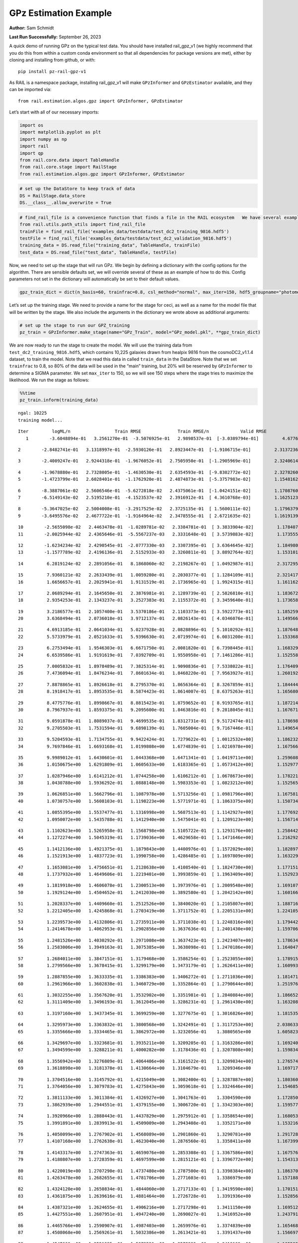 GPz Estimation Example
======================

**Author:** Sam Schmidt

**Last Run Successfully:** September 26, 2023

A quick demo of running GPz on the typical test data. You should have
installed rail_gpz_v1 (we highly recommend that you do this from within
a custom conda environment so that all dependencies for package versions
are met), either by cloning and installing from github, or with:

::

   pip install pz-rail-gpz-v1

As RAIL is a namespace package, installing rail_gpz_v1 will make
``GPzInformer`` and ``GPzEstimator`` available, and they can be imported
via:

::

   from rail.estimation.algos.gpz import GPzInformer, GPzEstimator

Let’s start with all of our necessary imports:

.. code:: ipython3

    import os
    import matplotlib.pyplot as plt
    import numpy as np
    import rail
    import qp
    from rail.core.data import TableHandle
    from rail.core.stage import RailStage
    from rail.estimation.algos.gpz import GPzInformer, GPzEstimator

.. code:: ipython3

    # set up the DataStore to keep track of data
    DS = RailStage.data_store
    DS.__class__.allow_overwrite = True

.. code:: ipython3

    # find_rail_file is a convenience function that finds a file in the RAIL ecosystem   We have several example data files that are copied with RAIL that we can use for our example run, let's grab those files, one for training/validation, and the other for testing:
    from rail.utils.path_utils import find_rail_file
    trainFile = find_rail_file('examples_data/testdata/test_dc2_training_9816.hdf5')
    testFile = find_rail_file('examples_data/testdata/test_dc2_validation_9816.hdf5')
    training_data = DS.read_file("training_data", TableHandle, trainFile)
    test_data = DS.read_file("test_data", TableHandle, testFile)

Now, we need to set up the stage that will run GPz. We begin by defining
a dictionary with the config options for the algorithm. There are
sensible defaults set, we will override several of these as an example
of how to do this. Config parameters not set in the dictionary will
automatically be set to their default values.

.. code:: ipython3

    gpz_train_dict = dict(n_basis=60, trainfrac=0.8, csl_method="normal", max_iter=150, hdf5_groupname="photometry") 

Let’s set up the training stage. We need to provide a name for the stage
for ceci, as well as a name for the model file that will be written by
the stage. We also include the arguments in the dictionary we wrote
above as additional arguments:

.. code:: ipython3

    # set up the stage to run our GPZ_training
    pz_train = GPzInformer.make_stage(name="GPz_Train", model="GPz_model.pkl", **gpz_train_dict)

We are now ready to run the stage to create the model. We will use the
training data from ``test_dc2_training_9816.hdf5``, which contains
10,225 galaxies drawn from healpix 9816 from the cosmoDC2_v1.1.4
dataset, to train the model. Note that we read this data in called
``train_data`` in the DataStore. Note that we set ``trainfrac`` to 0.8,
so 80% of the data will be used in the “main” training, but 20% will be
reserved by ``GPzInformer`` to determine a SIGMA parameter. We set
``max_iter`` to 150, so we will see 150 steps where the stage tries to
maximize the likelihood. We run the stage as follows:

.. code:: ipython3

    %%time
    pz_train.inform(training_data)


.. parsed-literal::

    ngal: 10225
    training model...


.. parsed-literal::

    Iter	 logML/n 		 Train RMSE		 Train RMSE/n		 Valid RMSE		 Valid MLL		 Time    
       1	-3.6048894e-01	 3.2561270e-01	-3.5076925e-01	 2.9898537e-01	[-3.0389794e-01]	 4.6776748e-01


.. parsed-literal::

       2	-2.8482741e-01	 3.1318997e-01	-2.5930126e-01	 2.8923447e-01	[-1.9106715e-01]	 2.3137236e-01


.. parsed-literal::

       3	-2.4009247e-01	 2.9244318e-01	-1.9676052e-01	 2.7505950e-01	[-1.2905969e-01]	 2.3240614e-01


.. parsed-literal::

       4	-1.9678880e-01	 2.7328005e-01	-1.4630530e-01	 2.6354593e-01	[-9.8302772e-02]	 2.3278260e-01
       5	-1.4723799e-01	 2.6028401e-01	-1.1762920e-01	 2.4874873e-01	[-5.3757983e-02]	 1.1548162e-01


.. parsed-literal::

       6	-8.3887061e-02	 2.5606546e-01	-5.6272818e-02	 2.4375061e-01	[-1.0424151e-02]	 1.1708760e-01
       7	-6.5149143e-02	 2.5195210e-01	-4.1523537e-02	 2.3916912e-01	[ 4.3610768e-03]	 1.1625123e-01


.. parsed-literal::

       8	-5.3647025e-02	 2.5004008e-01	-3.2917525e-02	 2.3725135e-01	[ 1.5600111e-02]	 1.1796379e-01
       9	-3.6495576e-02	 2.4677722e-01	-1.9164964e-02	 2.3478555e-01	[ 2.6721635e-02]	 1.1619139e-01


.. parsed-literal::

      10	-2.5655098e-02	 2.4463478e-01	-1.0289781e-02	 2.3384781e-01	[ 3.3833904e-02]	 1.1784077e-01
      11	-2.0025944e-02	 2.4365646e-01	-5.5567237e-03	 2.3331648e-01	[ 3.5739883e-02]	 1.1735559e-01


.. parsed-literal::

      12	-1.6234234e-02	 2.4290545e-01	-2.0777330e-03	 2.3307395e-01	[ 3.6364645e-02]	 1.1849809e-01
      13	-1.1577789e-02	 2.4196136e-01	 2.5152933e-03	 2.3260811e-01	[ 3.8892764e-02]	 1.1531019e-01


.. parsed-literal::

      14	 6.2819124e-02	 2.2891056e-01	 8.1868060e-02	 2.2198267e-01	[ 1.0492987e-01]	 2.3172951e-01


.. parsed-literal::

      15	 7.9360121e-02	 2.2633439e-01	 1.0059280e-01	 2.2030377e-01	[ 1.1284109e-01]	 2.3214173e-01
      16	 1.6656657e-01	 2.2025941e-01	 1.9131519e-01	 2.1736965e-01	[ 1.9924315e-01]	 1.1611629e-01


.. parsed-literal::

      17	 2.0689294e-01	 2.1645650e-01	 2.3876981e-01	 2.1289739e-01	[ 2.5826810e-01]	 1.1836720e-01
      18	 2.9354253e-01	 2.1343237e-01	 3.2527383e-01	 2.1155372e-01	[ 3.3459640e-01]	 1.1736584e-01


.. parsed-literal::

      19	 3.2186577e-01	 2.1057400e-01	 3.5370186e-01	 2.1103373e-01	[ 3.5922773e-01]	 1.1852598e-01
      20	 3.6368494e-01	 2.0736018e-01	 3.9712137e-01	 2.0826143e-01	[ 4.0346076e-01]	 1.1495662e-01


.. parsed-literal::

      21	 4.6913185e-01	 2.0641034e-01	 5.0237928e-01	 2.0828896e-01	[ 5.1010292e-01]	 1.1876488e-01
      22	 5.5733979e-01	 2.0521633e-01	 5.9396630e-01	 2.0719974e-01	[ 6.0031200e-01]	 1.1533689e-01


.. parsed-literal::

      23	 6.2753494e-01	 1.9546303e-01	 6.6671750e-01	 2.0081820e-01	[ 6.7398445e-01]	 1.1683297e-01
      24	 6.6539586e-01	 1.9191619e-01	 7.0392709e-01	 1.9550958e-01	[ 7.1461286e-01]	 1.1525583e-01


.. parsed-literal::

      25	 7.0005832e-01	 1.8978489e-01	 7.3825314e-01	 1.9090836e-01	[ 7.5338022e-01]	 1.1764097e-01
      26	 7.4736094e-01	 1.8476234e-01	 7.8601634e-01	 1.8468220e-01	[ 7.9563927e-01]	 1.2601924e-01


.. parsed-literal::

      27	 7.8878865e-01	 1.8926618e-01	 8.2795370e-01	 1.8656364e-01	[ 8.3267859e-01]	 1.1844444e-01
      28	 8.1918417e-01	 1.8953535e-01	 8.5874423e-01	 1.8614007e-01	[ 8.6375263e-01]	 1.1656809e-01


.. parsed-literal::

      29	 8.4775776e-01	 1.8998667e-01	 8.8815423e-01	 1.8759652e-01	[ 8.9193765e-01]	 1.1872149e-01
      30	 8.7967937e-01	 1.8593375e-01	 9.2095600e-01	 1.8463816e-01	[ 9.2818045e-01]	 1.1676717e-01


.. parsed-literal::

      31	 9.0591878e-01	 1.8089037e-01	 9.4699535e-01	 1.8312731e-01	[ 9.5172474e-01]	 1.1786985e-01
      32	 9.2705503e-01	 1.7531594e-01	 9.6898139e-01	 1.7605004e-01	[ 9.7167446e-01]	 1.1496544e-01


.. parsed-literal::

      33	 9.5204593e-01	 1.7134755e-01	 9.9422424e-01	 1.7279622e-01	[ 1.0012532e+00]	 1.1862326e-01
      34	 9.7697846e-01	 1.6693168e-01	 1.0199808e+00	 1.6774839e-01	[ 1.0216978e+00]	 1.1675668e-01


.. parsed-literal::

      35	 9.9989012e-01	 1.6430601e-01	 1.0443368e+00	 1.6471341e-01	[ 1.0419711e+00]	 1.2596083e-01
      36	 1.0150675e+00	 1.6291809e-01	 1.0605633e+00	 1.6183365e-01	[ 1.0573412e+00]	 1.1529779e-01


.. parsed-literal::

      37	 1.0287946e+00	 1.6141212e-01	 1.0744258e+00	 1.6106212e-01	[ 1.0678673e+00]	 1.1782217e-01
      38	 1.0430788e+00	 1.5936292e-01	 1.0888148e+00	 1.5983353e-01	[ 1.0823212e+00]	 1.1525655e-01


.. parsed-literal::

      39	 1.0626851e+00	 1.5662796e-01	 1.1087978e+00	 1.5713256e-01	[ 1.0981796e+00]	 1.1675811e-01
      40	 1.0730757e+00	 1.5608103e-01	 1.1198223e+00	 1.5771971e-01	[ 1.1063375e+00]	 1.1507344e-01


.. parsed-literal::

      41	 1.0855395e+00	 1.5537477e-01	 1.1316998e+00	 1.5687513e-01	[ 1.1142927e+00]	 1.1776924e-01
      42	 1.0950072e+00	 1.5435788e-01	 1.1412940e+00	 1.5475041e-01	[ 1.1209123e+00]	 1.1567140e-01


.. parsed-literal::

      43	 1.1102623e+00	 1.5265958e-01	 1.1568798e+00	 1.5105722e-01	[ 1.1293176e+00]	 1.2584424e-01
      44	 1.1272274e+00	 1.5045319e-01	 1.1739036e+00	 1.4629658e-01	[ 1.1471646e+00]	 1.2162924e-01


.. parsed-literal::

      45	 1.1412136e+00	 1.4921375e-01	 1.1879843e+00	 1.4400976e-01	[ 1.1572029e+00]	 1.1828971e-01
      46	 1.1521913e+00	 1.4837723e-01	 1.1990758e+00	 1.4286485e-01	[ 1.1697809e+00]	 1.1632299e-01


.. parsed-literal::

      47	 1.1653081e+00	 1.4756651e-01	 1.2128638e+00	 1.4108540e-01	[ 1.1824730e+00]	 1.1771512e-01
      48	 1.1737932e+00	 1.4649606e-01	 1.2219401e+00	 1.3993859e-01	[ 1.1963409e+00]	 1.1529231e-01


.. parsed-literal::

      49	 1.1819918e+00	 1.4606078e-01	 1.2300513e+00	 1.3973976e-01	[ 1.2009548e+00]	 1.1691070e-01
      50	 1.1929124e+00	 1.4504652e-01	 1.2412030e+00	 1.3892580e-01	[ 1.2042142e+00]	 1.1601663e-01


.. parsed-literal::

      51	 1.2028337e+00	 1.4409660e-01	 1.2512526e+00	 1.3840020e-01	[ 1.2105807e+00]	 1.1887169e-01
      52	 1.2212405e+00	 1.4245868e-01	 1.2703419e+00	 1.3711752e-01	[ 1.2205131e+00]	 1.2241054e-01


.. parsed-literal::

      53	 1.2239573e+00	 1.4132806e-01	 1.2735911e+00	 1.3711038e-01	[ 1.2248316e+00]	 1.1794424e-01
      54	 1.2414678e+00	 1.4062953e-01	 1.2902856e+00	 1.3637636e-01	[ 1.2401430e+00]	 1.1597061e-01


.. parsed-literal::

      55	 1.2481526e+00	 1.4030292e-01	 1.2971008e+00	 1.3637423e-01	[ 1.2423407e+00]	 1.1786342e-01
      56	 1.2583006e+00	 1.3949163e-01	 1.3075385e+00	 1.3638098e-01	[ 1.2470186e+00]	 1.1640477e-01


.. parsed-literal::

      57	 1.2684011e+00	 1.3847151e-01	 1.3179468e+00	 1.3586254e-01	[ 1.2523055e+00]	 1.1789155e-01
      58	 1.2799566e+00	 1.3678415e-01	 1.3299179e+00	 1.3473179e-01	[ 1.2626411e+00]	 1.1609936e-01


.. parsed-literal::

      59	 1.2887855e+00	 1.3633335e-01	 1.3386383e+00	 1.3406272e-01	[ 1.2711036e+00]	 1.1814713e-01
      60	 1.2961966e+00	 1.3602838e-01	 1.3460729e+00	 1.3352864e-01	[ 1.2790644e+00]	 1.2519765e-01


.. parsed-literal::

      61	 1.3032255e+00	 1.3567620e-01	 1.3532902e+00	 1.3351981e-01	[ 1.2840884e+00]	 1.1866522e-01
      62	 1.3111409e+00	 1.3496193e-01	 1.3612045e+00	 1.3286231e-01	[ 1.2961430e+00]	 1.1632085e-01


.. parsed-literal::

      63	 1.3197160e+00	 1.3437345e-01	 1.3699259e+00	 1.3277675e-01	[ 1.3016826e+00]	 1.1815357e-01


.. parsed-literal::

      64	 1.3295973e+00	 1.3363832e-01	 1.3800568e+00	 1.3242491e-01	[ 1.3117253e+00]	 2.0386338e-01
      65	 1.3355666e+00	 1.3334465e-01	 1.3862972e+00	 1.3232056e-01	  1.3080565e+00 	 1.6058230e-01


.. parsed-literal::

      66	 1.3429697e+00	 1.3323681e-01	 1.3935211e+00	 1.3209205e-01	[ 1.3163286e+00]	 1.1692405e-01
      67	 1.3494599e+00	 1.3288211e-01	 1.4000282e+00	 1.3178436e-01	[ 1.3207808e+00]	 1.1598349e-01


.. parsed-literal::

      68	 1.3556942e+00	 1.3276809e-01	 1.4064406e+00	 1.3161522e-01	[ 1.3209834e+00]	 1.2765741e-01
      69	 1.3618898e+00	 1.3181378e-01	 1.4130664e+00	 1.3104679e-01	  1.3209346e+00 	 1.1697173e-01


.. parsed-literal::

      70	 1.3704516e+00	 1.3145792e-01	 1.4215049e+00	 1.3082400e-01	[ 1.3287887e+00]	 1.1803603e-01
      71	 1.3764056e+00	 1.3079783e-01	 1.4275843e+00	 1.3059618e-01	[ 1.3324646e+00]	 1.1546850e-01


.. parsed-literal::

      72	 1.3811133e+00	 1.3011384e-01	 1.4326927e+00	 1.3041763e-01	  1.3304590e+00 	 1.1728501e-01
      73	 1.3862939e+00	 1.2944551e-01	 1.4379155e+00	 1.3006720e-01	[ 1.3342303e+00]	 1.1595774e-01


.. parsed-literal::

      74	 1.3920966e+00	 1.2888443e-01	 1.4437829e+00	 1.2975912e-01	[ 1.3358654e+00]	 1.1680532e-01
      75	 1.3991891e+00	 1.2839913e-01	 1.4509009e+00	 1.2943408e-01	  1.3352171e+00 	 1.1532164e-01


.. parsed-literal::

      76	 1.4050099e+00	 1.2767902e-01	 1.4568089e+00	 1.2901860e-01	  1.3290781e+00 	 1.2917280e-01
      77	 1.4107168e+00	 1.2762638e-01	 1.4623040e+00	 1.2876560e-01	  1.3358411e+00 	 1.1673999e-01


.. parsed-literal::

      78	 1.4143317e+00	 1.2747363e-01	 1.4659076e+00	 1.2853308e-01	[ 1.3367586e+00]	 1.1675763e-01
      79	 1.4180807e+00	 1.2728359e-01	 1.4697599e+00	 1.2815121e-01	[ 1.3396772e+00]	 1.1543131e-01


.. parsed-literal::

      80	 1.4220019e+00	 1.2707290e-01	 1.4737480e+00	 1.2787500e-01	[ 1.3398384e+00]	 1.1863708e-01
      81	 1.4263478e+00	 1.2682655e-01	 1.4781706e+00	 1.2771603e-01	  1.3386979e+00 	 1.1571884e-01


.. parsed-literal::

      82	 1.4324120e+00	 1.2650834e-01	 1.4844060e+00	 1.2717133e-01	[ 1.3419590e+00]	 1.1701512e-01
      83	 1.4361875e+00	 1.2639616e-01	 1.4881464e+00	 1.2726728e-01	  1.3391936e+00 	 1.1528563e-01


.. parsed-literal::

      84	 1.4387321e+00	 1.2624655e-01	 1.4906216e+00	 1.2717298e-01	  1.3411150e+00 	 1.1695123e-01
      85	 1.4427551e+00	 1.2607951e-01	 1.4947240e+00	 1.2690027e-01	  1.3416952e+00 	 1.2437916e-01


.. parsed-literal::

      86	 1.4465766e+00	 1.2590907e-01	 1.4987403e+00	 1.2659976e-01	  1.3374839e+00 	 1.1654687e-01
      87	 1.4508068e+00	 1.2569261e-01	 1.5032386e+00	 1.2613421e-01	  1.3391437e+00 	 1.1566973e-01


.. parsed-literal::

      88	 1.4547660e+00	 1.2551885e-01	 1.5072526e+00	 1.2572339e-01	  1.3410169e+00 	 1.1655021e-01
      89	 1.4579842e+00	 1.2525661e-01	 1.5104210e+00	 1.2553082e-01	[ 1.3441592e+00]	 1.1669636e-01


.. parsed-literal::

      90	 1.4611410e+00	 1.2501867e-01	 1.5135379e+00	 1.2517994e-01	[ 1.3495227e+00]	 1.1762238e-01
      91	 1.4661650e+00	 1.2452745e-01	 1.5185361e+00	 1.2445762e-01	[ 1.3542456e+00]	 1.1523747e-01


.. parsed-literal::

      92	 1.4686439e+00	 1.2443551e-01	 1.5210772e+00	 1.2418422e-01	  1.3526348e+00 	 1.1695099e-01
      93	 1.4711930e+00	 1.2438278e-01	 1.5235191e+00	 1.2405669e-01	[ 1.3580924e+00]	 1.2532878e-01


.. parsed-literal::

      94	 1.4730422e+00	 1.2435768e-01	 1.5253498e+00	 1.2400127e-01	[ 1.3595337e+00]	 1.1725593e-01
      95	 1.4760100e+00	 1.2425982e-01	 1.5283604e+00	 1.2390338e-01	[ 1.3613663e+00]	 1.1633682e-01


.. parsed-literal::

      96	 1.4794085e+00	 1.2411148e-01	 1.5319087e+00	 1.2377689e-01	  1.3583044e+00 	 1.1855102e-01
      97	 1.4828388e+00	 1.2402598e-01	 1.5354344e+00	 1.2358590e-01	[ 1.3621111e+00]	 1.1567163e-01


.. parsed-literal::

      98	 1.4850101e+00	 1.2389005e-01	 1.5375902e+00	 1.2342911e-01	[ 1.3637598e+00]	 1.1788845e-01
      99	 1.4872810e+00	 1.2373459e-01	 1.5399015e+00	 1.2317775e-01	[ 1.3645224e+00]	 1.1528778e-01


.. parsed-literal::

     100	 1.4894311e+00	 1.2360184e-01	 1.5421701e+00	 1.2273838e-01	[ 1.3651525e+00]	 1.1673188e-01
     101	 1.4918578e+00	 1.2350990e-01	 1.5446237e+00	 1.2252167e-01	[ 1.3670996e+00]	 1.1869001e-01


.. parsed-literal::

     102	 1.4946728e+00	 1.2340816e-01	 1.5475215e+00	 1.2230740e-01	[ 1.3676475e+00]	 1.2739158e-01
     103	 1.4965839e+00	 1.2336008e-01	 1.5494830e+00	 1.2209143e-01	[ 1.3688737e+00]	 1.1625075e-01


.. parsed-literal::

     104	 1.4992135e+00	 1.2316932e-01	 1.5521527e+00	 1.2194321e-01	[ 1.3690039e+00]	 1.1656141e-01
     105	 1.5023800e+00	 1.2289510e-01	 1.5553540e+00	 1.2170196e-01	  1.3683229e+00 	 1.1598206e-01


.. parsed-literal::

     106	 1.5045801e+00	 1.2245806e-01	 1.5575878e+00	 1.2145808e-01	  1.3631489e+00 	 1.1729765e-01
     107	 1.5070862e+00	 1.2233845e-01	 1.5600143e+00	 1.2140188e-01	  1.3635293e+00 	 1.1666870e-01


.. parsed-literal::

     108	 1.5089104e+00	 1.2226164e-01	 1.5617972e+00	 1.2133732e-01	  1.3609227e+00 	 1.1740232e-01
     109	 1.5108474e+00	 1.2206597e-01	 1.5637134e+00	 1.2124337e-01	  1.3597045e+00 	 1.1524010e-01


.. parsed-literal::

     110	 1.5126877e+00	 1.2191667e-01	 1.5656084e+00	 1.2114118e-01	  1.3535568e+00 	 1.1674094e-01
     111	 1.5143342e+00	 1.2177324e-01	 1.5672547e+00	 1.2108796e-01	  1.3538647e+00 	 1.2563467e-01


.. parsed-literal::

     112	 1.5162323e+00	 1.2147611e-01	 1.5691970e+00	 1.2101351e-01	  1.3557572e+00 	 1.1673927e-01
     113	 1.5179126e+00	 1.2127779e-01	 1.5709033e+00	 1.2102012e-01	  1.3545310e+00 	 1.1527920e-01


.. parsed-literal::

     114	 1.5207373e+00	 1.2081023e-01	 1.5738010e+00	 1.2103215e-01	  1.3543516e+00 	 1.1683917e-01
     115	 1.5224845e+00	 1.2073329e-01	 1.5755489e+00	 1.2098930e-01	  1.3523720e+00 	 1.1690021e-01


.. parsed-literal::

     116	 1.5237560e+00	 1.2073682e-01	 1.5767899e+00	 1.2101040e-01	  1.3520452e+00 	 1.1798215e-01
     117	 1.5257536e+00	 1.2074340e-01	 1.5787908e+00	 1.2093952e-01	  1.3525085e+00 	 1.1476064e-01


.. parsed-literal::

     118	 1.5273338e+00	 1.2055551e-01	 1.5804925e+00	 1.2112060e-01	  1.3444465e+00 	 1.1661673e-01
     119	 1.5289624e+00	 1.2047510e-01	 1.5821254e+00	 1.2111218e-01	  1.3455102e+00 	 1.2506199e-01


.. parsed-literal::

     120	 1.5313638e+00	 1.2031046e-01	 1.5846013e+00	 1.2108844e-01	  1.3434604e+00 	 1.1768198e-01
     121	 1.5326729e+00	 1.2026686e-01	 1.5859260e+00	 1.2110648e-01	  1.3405987e+00 	 1.1521840e-01


.. parsed-literal::

     122	 1.5346977e+00	 1.2027623e-01	 1.5879653e+00	 1.2104554e-01	  1.3376683e+00 	 1.1662531e-01
     123	 1.5356293e+00	 1.2033692e-01	 1.5888940e+00	 1.2093924e-01	  1.3303917e+00 	 1.1557651e-01


.. parsed-literal::

     124	 1.5368540e+00	 1.2033827e-01	 1.5900306e+00	 1.2085346e-01	  1.3359403e+00 	 1.1726189e-01
     125	 1.5379030e+00	 1.2034674e-01	 1.5910347e+00	 1.2077046e-01	  1.3376386e+00 	 1.1599755e-01


.. parsed-literal::

     126	 1.5391411e+00	 1.2035007e-01	 1.5922582e+00	 1.2068350e-01	  1.3373980e+00 	 1.1681700e-01
     127	 1.5406170e+00	 1.2041346e-01	 1.5937881e+00	 1.2066739e-01	  1.3295770e+00 	 1.1605930e-01


.. parsed-literal::

     128	 1.5424044e+00	 1.2041920e-01	 1.5956306e+00	 1.2070900e-01	  1.3290115e+00 	 1.2633467e-01
     129	 1.5437925e+00	 1.2035911e-01	 1.5970452e+00	 1.2079194e-01	  1.3260120e+00 	 1.1572742e-01


.. parsed-literal::

     130	 1.5456846e+00	 1.2028179e-01	 1.5989980e+00	 1.2099976e-01	  1.3287561e+00 	 1.1727381e-01
     131	 1.5466126e+00	 1.2014472e-01	 1.6000084e+00	 1.2123338e-01	  1.3191878e+00 	 1.1556458e-01


.. parsed-literal::

     132	 1.5479386e+00	 1.2015528e-01	 1.6012749e+00	 1.2116297e-01	  1.3255849e+00 	 1.1710644e-01
     133	 1.5490184e+00	 1.2015338e-01	 1.6023261e+00	 1.2114644e-01	  1.3287677e+00 	 1.1583900e-01


.. parsed-literal::

     134	 1.5499210e+00	 1.2010822e-01	 1.6032179e+00	 1.2118398e-01	  1.3281243e+00 	 1.1684728e-01
     135	 1.5520296e+00	 1.1995480e-01	 1.6053538e+00	 1.2132512e-01	  1.3197751e+00 	 1.1655092e-01


.. parsed-literal::

     136	 1.5531685e+00	 1.1978282e-01	 1.6065209e+00	 1.2150089e-01	  1.3113581e+00 	 2.4313855e-01
     137	 1.5545846e+00	 1.1963363e-01	 1.6079753e+00	 1.2162960e-01	  1.3034569e+00 	 1.1607766e-01


.. parsed-literal::

     138	 1.5561113e+00	 1.1947209e-01	 1.6095733e+00	 1.2175091e-01	  1.2958837e+00 	 1.1748457e-01
     139	 1.5574112e+00	 1.1933497e-01	 1.6109777e+00	 1.2189825e-01	  1.2886361e+00 	 1.1503220e-01


.. parsed-literal::

     140	 1.5585709e+00	 1.1921587e-01	 1.6122138e+00	 1.2195052e-01	  1.2896356e+00 	 1.1792207e-01
     141	 1.5595205e+00	 1.1923946e-01	 1.6131432e+00	 1.2192954e-01	  1.2915517e+00 	 1.1716557e-01


.. parsed-literal::

     142	 1.5606126e+00	 1.1925753e-01	 1.6142156e+00	 1.2191562e-01	  1.2924112e+00 	 1.1850190e-01
     143	 1.5619577e+00	 1.1925713e-01	 1.6155552e+00	 1.2197708e-01	  1.2856101e+00 	 1.1776805e-01


.. parsed-literal::

     144	 1.5637526e+00	 1.1925676e-01	 1.6173319e+00	 1.2212007e-01	  1.2719940e+00 	 1.2864947e-01
     145	 1.5649973e+00	 1.1923940e-01	 1.6185683e+00	 1.2234376e-01	  1.2582991e+00 	 1.1695647e-01


.. parsed-literal::

     146	 1.5661537e+00	 1.1921124e-01	 1.6197061e+00	 1.2241588e-01	  1.2554549e+00 	 1.1837268e-01
     147	 1.5675535e+00	 1.1912724e-01	 1.6211402e+00	 1.2261869e-01	  1.2464597e+00 	 1.1612868e-01


.. parsed-literal::

     148	 1.5685344e+00	 1.1919568e-01	 1.6221514e+00	 1.2273385e-01	  1.2452125e+00 	 1.1899137e-01
     149	 1.5696064e+00	 1.1917650e-01	 1.6232185e+00	 1.2280136e-01	  1.2406694e+00 	 1.1686301e-01


.. parsed-literal::

     150	 1.5710041e+00	 1.1916667e-01	 1.6246640e+00	 1.2295800e-01	  1.2297809e+00 	 1.1824274e-01
    Inserting handle into data store.  model_GPz_Train: inprogress_GPz_model.pkl, GPz_Train
    CPU times: user 1min 14s, sys: 1.15 s, total: 1min 15s
    Wall time: 19.1 s




.. parsed-literal::

    <rail.core.data.ModelHandle at 0x7f567c95a560>



This should have taken about 30 seconds on a typical desktop computer,
and you should now see a file called ``GPz_model.pkl`` in the directory.
This model file is used by the ``GPzEstimator`` stage to determine our
redshift PDFs for the test set of galaxies. Let’s set up that stage,
again defining a dictionary of variables for the config params:

.. code:: ipython3

    gpz_test_dict = dict(hdf5_groupname="photometry", model="GPz_model.pkl")
    
    gpz_run = GPzEstimator.make_stage(name="gpz_run", **gpz_test_dict)

Let’s run the stage and compute photo-z’s for our test set:

.. code:: ipython3

    %%time
    results = gpz_run.estimate(test_data)


.. parsed-literal::

    Inserting handle into data store.  model: GPz_model.pkl, gpz_run
    Process 0 running estimator on chunk 0 - 10000
    Process 0 estimating GPz PZ PDF for rows 0 - 10,000


.. parsed-literal::

    Inserting handle into data store.  output_gpz_run: inprogress_output_gpz_run.hdf5, gpz_run


.. parsed-literal::

    Process 0 running estimator on chunk 10000 - 20000
    Process 0 estimating GPz PZ PDF for rows 10,000 - 20,000


.. parsed-literal::

    Process 0 running estimator on chunk 20000 - 20449
    Process 0 estimating GPz PZ PDF for rows 20,000 - 20,449
    CPU times: user 1.75 s, sys: 47.9 ms, total: 1.8 s
    Wall time: 572 ms


This should be very fast, under a second for our 20,449 galaxies in the
test set. Now, let’s plot a scatter plot of the point estimates, as well
as a few example PDFs. We can get access to the ``qp`` ensemble that was
written via the DataStore via ``results()``

.. code:: ipython3

    ens = results()

.. code:: ipython3

    expdfids = [2, 180, 13517, 18032]
    fig, axs = plt.subplots(4, 1, figsize=(12,10))
    for i, xx in enumerate(expdfids):
        axs[i].set_xlim(0,3)
        ens[xx].plot_native(axes=axs[i])
    axs[3].set_xlabel("redshift", fontsize=15)




.. parsed-literal::

    Text(0.5, 0, 'redshift')




.. image:: ../../../docs/rendered/estimation_examples/GPz_estimation_example_files/../../../docs/rendered/estimation_examples/GPz_estimation_example_16_1.png


GPzEstimator parameterizes each PDF as a single Gaussian, here we see a
few examples of Gaussians of different widths. Now let’s grab the mode
of each PDF (stored as ancil data in the ensemble) and compare to the
true redshifts from the test_data file:

.. code:: ipython3

    truez = test_data.data['photometry']['redshift']
    zmode = ens.ancil['zmode'].flatten()

.. code:: ipython3

    plt.figure(figsize=(12,12))
    plt.scatter(truez, zmode, s=3)
    plt.plot([0,3],[0,3], 'k--')
    plt.xlabel("redshift", fontsize=12)
    plt.ylabel("z mode", fontsize=12)




.. parsed-literal::

    Text(0, 0.5, 'z mode')




.. image:: ../../../docs/rendered/estimation_examples/GPz_estimation_example_files/../../../docs/rendered/estimation_examples/GPz_estimation_example_19_1.png

